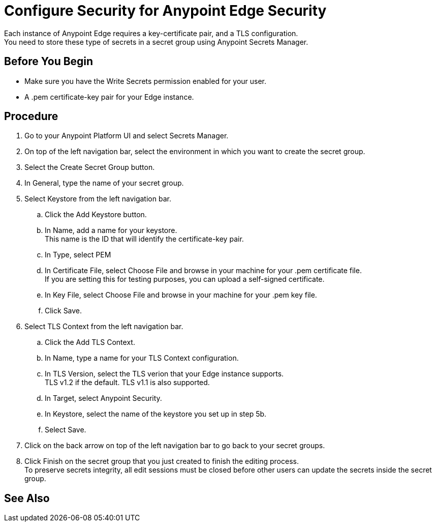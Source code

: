 = Configure Security for Anypoint Edge Security

Each instance of Anypoint Edge requires a key-certificate pair, and a TLS configuration. +
You need to store these type of secrets in a secret group using Anypoint Secrets Manager.

== Before You Begin

* Make sure you have the Write Secrets permission enabled for your user.
* A .pem certificate-key pair for your Edge instance.

== Procedure

. Go to your Anypoint Platform UI and select Secrets Manager.
. On top of the left navigation bar, select the environment in which you want to create the secret group.
. Select the Create Secret Group button.
. In General, type the name of your secret group. +
. Select Keystore from the left navigation bar.
.. Click the Add Keystore button.
.. In Name, add a name for your keystore. +
This name is the ID that will identify the certificate-key pair.
.. In Type, select PEM
.. In Certificate File, select Choose File and browse in your machine for your .pem certificate file. +
If you are setting this for testing purposes, you can upload a self-signed certificate.
.. In Key File, select Choose  File and browse in your machine for your .pem key file.
.. Click Save.
. Select TLS Context from the left navigation bar.
.. Click the Add TLS Context.
.. In Name, type a name for your TLS Context configuration.
.. In TLS Version, select the TLS verion that your Edge instance supports. +
TLS v1.2 if the default. TLS v1.1 is also supported.
.. In Target, select Anypoint Security.
.. In Keystore, select the name of the keystore you set up in step 5b.
.. Select Save.
. Click on the back arrow on top of the left navigation bar to go back to your secret groups.
. Click Finish on the secret group that you just created to finish the editing process. +
To preserve secrets integrity, all edit sessions must be closed before other users can update the secrets inside the secret group.

== See Also

//_TODO: Add links to the secret manager relevant links (DOCS-2430)

